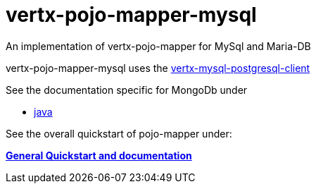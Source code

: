 = vertx-pojo-mapper-mysql

An implementation of vertx-pojo-mapper for MySql and Maria-DB

vertx-pojo-mapper-mysql uses the link:https://github.com/vert-x3/vertx-mysql-postgresql-client[vertx-mysql-postgresql-client]

See the documentation specific for MongoDb under

* link:src/docs/asciidoc/java/index.adoc[ java ]


See the overall quickstart of pojo-mapper under:

link:https://github.com/BraintagsGmbH/vertx-pojo-mapper/blob/master/vertx-pojo-mapper-common/src/docs/asciidoc/java/index.adoc[*General Quickstart and documentation*]


    